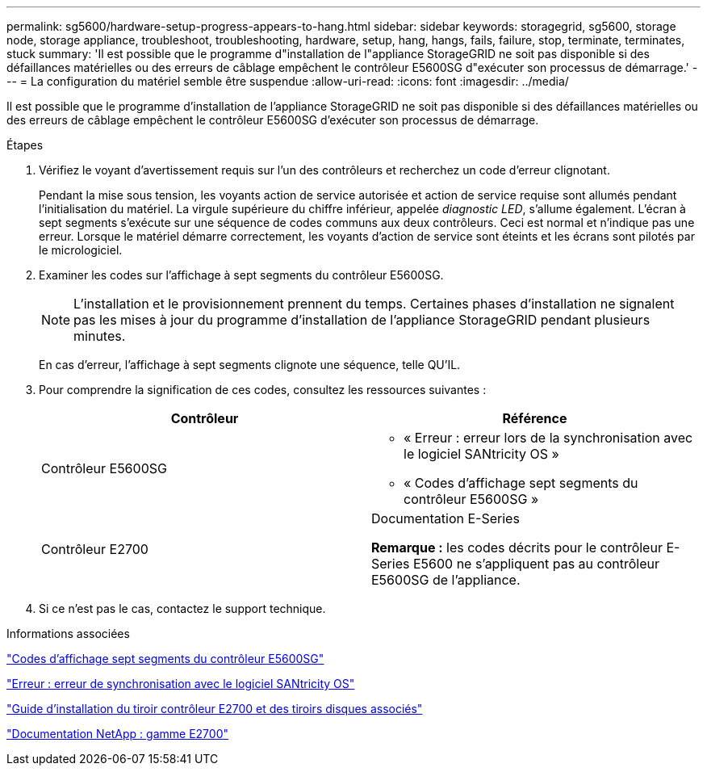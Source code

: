---
permalink: sg5600/hardware-setup-progress-appears-to-hang.html 
sidebar: sidebar 
keywords: storagegrid, sg5600, storage node, storage appliance, troubleshoot, troubleshooting, hardware, setup, hang, hangs, fails, failure, stop, terminate, terminates, stuck 
summary: 'Il est possible que le programme d"installation de l"appliance StorageGRID ne soit pas disponible si des défaillances matérielles ou des erreurs de câblage empêchent le contrôleur E5600SG d"exécuter son processus de démarrage.' 
---
= La configuration du matériel semble être suspendue
:allow-uri-read: 
:icons: font
:imagesdir: ../media/


[role="lead"]
Il est possible que le programme d'installation de l'appliance StorageGRID ne soit pas disponible si des défaillances matérielles ou des erreurs de câblage empêchent le contrôleur E5600SG d'exécuter son processus de démarrage.

.Étapes
. Vérifiez le voyant d'avertissement requis sur l'un des contrôleurs et recherchez un code d'erreur clignotant.
+
Pendant la mise sous tension, les voyants action de service autorisée et action de service requise sont allumés pendant l'initialisation du matériel. La virgule supérieure du chiffre inférieur, appelée _diagnostic LED_, s'allume également. L'écran à sept segments s'exécute sur une séquence de codes communs aux deux contrôleurs. Ceci est normal et n'indique pas une erreur. Lorsque le matériel démarre correctement, les voyants d'action de service sont éteints et les écrans sont pilotés par le micrologiciel.

. Examiner les codes sur l'affichage à sept segments du contrôleur E5600SG.
+

NOTE: L'installation et le provisionnement prennent du temps. Certaines phases d'installation ne signalent pas les mises à jour du programme d'installation de l'appliance StorageGRID pendant plusieurs minutes.

+
En cas d'erreur, l'affichage à sept segments clignote une séquence, telle QU'IL.

. Pour comprendre la signification de ces codes, consultez les ressources suivantes :
+
|===
| Contrôleur | Référence 


 a| 
Contrôleur E5600SG
 a| 
** « Erreur : erreur lors de la synchronisation avec le logiciel SANtricity OS »
** « Codes d'affichage sept segments du contrôleur E5600SG »




 a| 
Contrôleur E2700
 a| 
Documentation E-Series

*Remarque :* les codes décrits pour le contrôleur E-Series E5600 ne s'appliquent pas au contrôleur E5600SG de l'appliance.

|===
. Si ce n'est pas le cas, contactez le support technique.


.Informations associées
link:e5600sg-controller-seven-segment-display-codes.html["Codes d'affichage sept segments du contrôleur E5600SG"]

link:he-error-error-synchronizing-with-santricity-os-software.html["Erreur : erreur de synchronisation avec le logiciel SANtricity OS"]

https://library.netapp.com/ecm/ecm_download_file/ECMLP2344477["Guide d'installation du tiroir contrôleur E2700 et des tiroirs disques associés"^]

http://mysupport.netapp.com/documentation/productlibrary/index.html?productID=61765["Documentation NetApp : gamme E2700"^]
